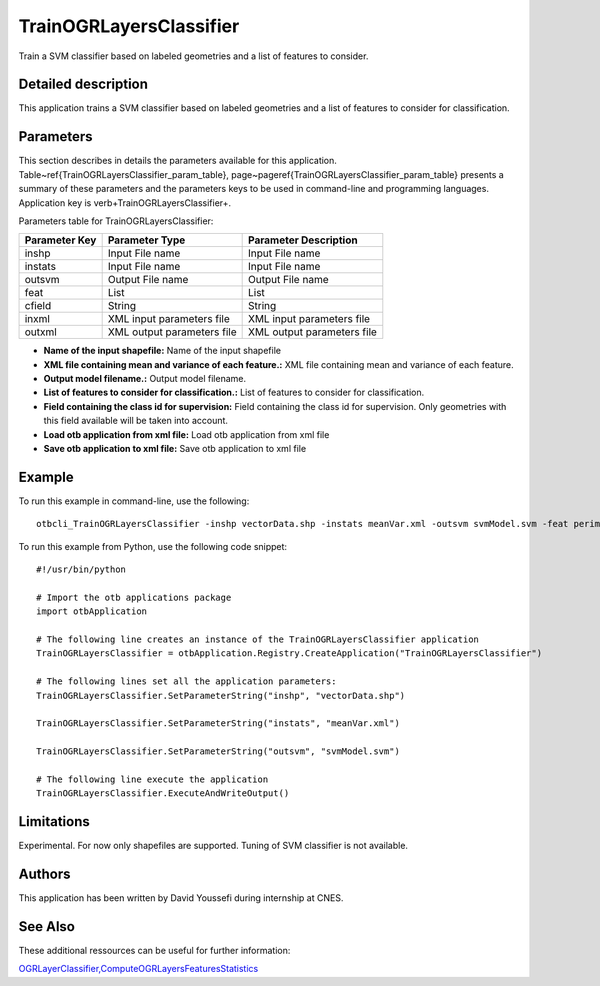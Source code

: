 TrainOGRLayersClassifier
^^^^^^^^^^^^^^^^^^^^^^^^

Train a SVM classifier based on labeled geometries and a list of features to consider.

Detailed description
--------------------

This application trains a SVM classifier based on labeled geometries and a list of features to consider for classification.

Parameters
----------

This section describes in details the parameters available for this application. Table~\ref{TrainOGRLayersClassifier_param_table}, page~\pageref{TrainOGRLayersClassifier_param_table} presents a summary of these parameters and the parameters keys to be used in command-line and programming languages. Application key is \verb+TrainOGRLayersClassifier+.

Parameters table for TrainOGRLayersClassifier:

+-------------+--------------------------+------------------------------------------------------+
|Parameter Key|Parameter Type            |Parameter Description                                 |
+=============+==========================+======================================================+
|inshp        |Input File name           |Input File name                                       |
+-------------+--------------------------+------------------------------------------------------+
|instats      |Input File name           |Input File name                                       |
+-------------+--------------------------+------------------------------------------------------+
|outsvm       |Output File name          |Output File name                                      |
+-------------+--------------------------+------------------------------------------------------+
|feat         |List                      |List                                                  |
+-------------+--------------------------+------------------------------------------------------+
|cfield       |String                    |String                                                |
+-------------+--------------------------+------------------------------------------------------+
|inxml        |XML input parameters file |XML input parameters file                             |
+-------------+--------------------------+------------------------------------------------------+
|outxml       |XML output parameters file|XML output parameters file                            |
+-------------+--------------------------+------------------------------------------------------+

- **Name of the input shapefile:** Name of the input shapefile
- **XML file containing mean and variance of each feature.:** XML file containing mean and variance of each feature.
- **Output model filename.:** Output model filename.
- **List of features to consider for classification.:** List of features to consider for classification.
- **Field containing the class id for supervision:** Field containing the class id for supervision. Only geometries with this field available will be taken into account.
- **Load otb application from xml file:** Load otb application from xml file
- **Save otb application to xml file:** Save otb application to xml file


Example
-------

To run this example in command-line, use the following: 
::

	otbcli_TrainOGRLayersClassifier -inshp vectorData.shp -instats meanVar.xml -outsvm svmModel.svm -feat perimeter -cfield predicted

To run this example from Python, use the following code snippet: 

::

	#!/usr/bin/python

	# Import the otb applications package
	import otbApplication

	# The following line creates an instance of the TrainOGRLayersClassifier application 
	TrainOGRLayersClassifier = otbApplication.Registry.CreateApplication("TrainOGRLayersClassifier")

	# The following lines set all the application parameters:
	TrainOGRLayersClassifier.SetParameterString("inshp", "vectorData.shp")

	TrainOGRLayersClassifier.SetParameterString("instats", "meanVar.xml")

	TrainOGRLayersClassifier.SetParameterString("outsvm", "svmModel.svm")

	# The following line execute the application
	TrainOGRLayersClassifier.ExecuteAndWriteOutput()

Limitations
-----------

Experimental. For now only shapefiles are supported. Tuning of SVM classifier is not available.

Authors
-------

This application has been written by David Youssefi during internship at CNES.

See Also
--------

These additional ressources can be useful for further information: 

`OGRLayerClassifier,ComputeOGRLayersFeaturesStatistics <http://www.readthedocs.org/OGRLayerClassifier,ComputeOGRLayersFeaturesStatistics.html>`_


